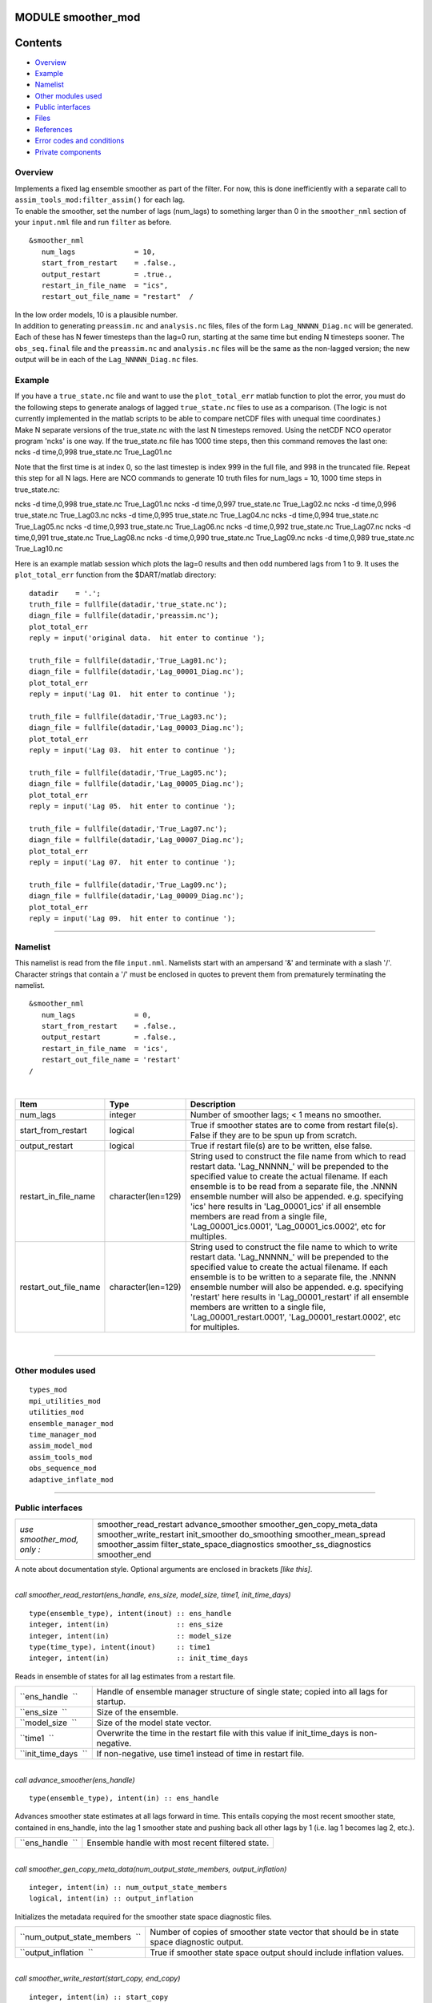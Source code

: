 MODULE smoother_mod
===================

Contents
========

-  `Overview <#overview>`__
-  `Example <#example>`__
-  `Namelist <#namelist>`__
-  `Other modules used <#other_modules_used>`__
-  `Public interfaces <#public_interfaces>`__
-  `Files <#files>`__
-  `References <#references>`__
-  `Error codes and conditions <#error_codes_and_conditions>`__
-  `Private components <#private_components>`__

Overview
--------

| Implements a fixed lag ensemble smoother as part of the filter. For now, this is done inefficiently with a separate
  call to ``assim_tools_mod:filter_assim()`` for each lag.
| To enable the smoother, set the number of lags (num_lags) to something larger than 0 in the ``smoother_nml`` section
  of your ``input.nml`` file and run ``filter`` as before.

.. container:: routine

   ::

      &smoother_nml
         num_lags              = 10,
         start_from_restart    = .false.,
         output_restart        = .true.,
         restart_in_file_name  = "ics",
         restart_out_file_name = "restart"  /

| In the low order models, 10 is a plausible number.
| In addition to generating ``preassim.nc`` and ``analysis.nc`` files, files of the form ``Lag_NNNNN_Diag.nc`` will be
  generated. Each of these has N fewer timesteps than the lag=0 run, starting at the same time but ending N timesteps
  sooner. The ``obs_seq.final`` file and the ``preassim.nc`` and ``analysis.nc`` files will be the same as the
  non-lagged version; the new output will be in each of the ``Lag_NNNNN_Diag.nc`` files.

Example
-------

| If you have a ``true_state.nc`` file and want to use the ``plot_total_err`` matlab function to plot the error, you
  must do the following steps to generate analogs of lagged ``true_state.nc`` files to use as a comparison. (The logic
  is not currently implemented in the matlab scripts to be able to compare netCDF files with unequal time coordinates.)
| Make N separate versions of the true_state.nc with the last N timesteps removed. Using the netCDF NCO operator program
  'ncks' is one way. If the true_state.nc file has 1000 time steps, then this command removes the last one:

.. container:: unix

   ncks -d time,0,998 true_state.nc True_Lag01.nc

Note that the first time is at index 0, so the last timestep is index 999 in the full file, and 998 in the truncated
file. Repeat this step for all N lags. Here are NCO commands to generate 10 truth files for num_lags = 10, 1000 time
steps in true_state.nc:

.. container:: unix

   ncks -d time,0,998 true_state.nc True_Lag01.nc
   ncks -d time,0,997 true_state.nc True_Lag02.nc
   ncks -d time,0,996 true_state.nc True_Lag03.nc
   ncks -d time,0,995 true_state.nc True_Lag04.nc
   ncks -d time,0,994 true_state.nc True_Lag05.nc
   ncks -d time,0,993 true_state.nc True_Lag06.nc
   ncks -d time,0,992 true_state.nc True_Lag07.nc
   ncks -d time,0,991 true_state.nc True_Lag08.nc
   ncks -d time,0,990 true_state.nc True_Lag09.nc
   ncks -d time,0,989 true_state.nc True_Lag10.nc

Here is an example matlab session which plots the lag=0 results and then odd numbered lags from 1 to 9. It uses the
``plot_total_err`` function from the $DART/matlab directory:

::

   datadir    = '.';
   truth_file = fullfile(datadir,'true_state.nc');
   diagn_file = fullfile(datadir,'preassim.nc');
   plot_total_err
   reply = input('original data.  hit enter to continue ');

   truth_file = fullfile(datadir,'True_Lag01.nc');
   diagn_file = fullfile(datadir,'Lag_00001_Diag.nc');
   plot_total_err
   reply = input('Lag 01.  hit enter to continue ');

   truth_file = fullfile(datadir,'True_Lag03.nc');
   diagn_file = fullfile(datadir,'Lag_00003_Diag.nc');
   plot_total_err
   reply = input('Lag 03.  hit enter to continue ');

   truth_file = fullfile(datadir,'True_Lag05.nc');
   diagn_file = fullfile(datadir,'Lag_00005_Diag.nc');
   plot_total_err
   reply = input('Lag 05.  hit enter to continue ');

   truth_file = fullfile(datadir,'True_Lag07.nc');
   diagn_file = fullfile(datadir,'Lag_00007_Diag.nc');
   plot_total_err
   reply = input('Lag 07.  hit enter to continue ');

   truth_file = fullfile(datadir,'True_Lag09.nc');
   diagn_file = fullfile(datadir,'Lag_00009_Diag.nc');
   plot_total_err
   reply = input('Lag 09.  hit enter to continue ');

--------------

Namelist
--------

This namelist is read from the file ``input.nml``. Namelists start with an ampersand '&' and terminate with a slash '/'.
Character strings that contain a '/' must be enclosed in quotes to prevent them from prematurely terminating the
namelist.

::

   &smoother_nml
      num_lags              = 0,
      start_from_restart    = .false.,
      output_restart        = .false.,
      restart_in_file_name  = 'ics',
      restart_out_file_name = 'restart'  
   /

| 

.. container::

   +--------------------------+--------------------+--------------------------------------------------------------------+
   | Item                     | Type               | Description                                                        |
   +==========================+====================+====================================================================+
   | num_lags                 | integer            | Number of smoother lags; < 1 means no smoother.                    |
   +--------------------------+--------------------+--------------------------------------------------------------------+
   | start_from_restart       | logical            | True if smoother states are to come from restart file(s). False if |
   |                          |                    | they are to be spun up from scratch.                               |
   +--------------------------+--------------------+--------------------------------------------------------------------+
   | output_restart           | logical            | True if restart file(s) are to be written, else false.             |
   +--------------------------+--------------------+--------------------------------------------------------------------+
   | restart_in_file_name     | character(len=129) | String used to construct the file name from which to read restart  |
   |                          |                    | data. 'Lag_NNNNN_' will be prepended to the specified value to     |
   |                          |                    | create the actual filename. If each ensemble is to be read from a  |
   |                          |                    | separate file, the .NNNN ensemble number will also be appended.    |
   |                          |                    | e.g. specifying 'ics' here results in 'Lag_00001_ics' if all       |
   |                          |                    | ensemble members are read from a single file,                      |
   |                          |                    | 'Lag_00001_ics.0001', 'Lag_00001_ics.0002', etc for multiples.     |
   +--------------------------+--------------------+--------------------------------------------------------------------+
   | restart_out_file_name    | character(len=129) | String used to construct the file name to which to write restart   |
   |                          |                    | data. 'Lag_NNNNN_' will be prepended to the specified value to     |
   |                          |                    | create the actual filename. If each ensemble is to be written to a |
   |                          |                    | separate file, the .NNNN ensemble number will also be appended.    |
   |                          |                    | e.g. specifying 'restart' here results in 'Lag_00001_restart' if   |
   |                          |                    | all ensemble members are written to a single file,                 |
   |                          |                    | 'Lag_00001_restart.0001', 'Lag_00001_restart.0002', etc for        |
   |                          |                    | multiples.                                                         |
   +--------------------------+--------------------+--------------------------------------------------------------------+

| 

--------------

.. _other_modules_used:

Other modules used
------------------

::

   types_mod
   mpi_utilities_mod
   utilities_mod
   ensemble_manager_mod
   time_manager_mod
   assim_model_mod
   assim_tools_mod
   obs_sequence_mod
   adaptive_inflate_mod

--------------

.. _public_interfaces:

Public interfaces
-----------------

========================== ==============================
*use smoother_mod, only :* smoother_read_restart
                           advance_smoother
                           smoother_gen_copy_meta_data
                           smoother_write_restart
                           init_smoother
                           do_smoothing
                           smoother_mean_spread
                           smoother_assim
                           filter_state_space_diagnostics
                           smoother_ss_diagnostics
                           smoother_end
========================== ==============================

A note about documentation style. Optional arguments are enclosed in brackets *[like this]*.

| 

.. container:: routine

   *call smoother_read_restart(ens_handle, ens_size, model_size, time1, init_time_days)*
   ::

      type(ensemble_type), intent(inout) :: ens_handle
      integer, intent(in)                :: ens_size
      integer, intent(in)                :: model_size
      type(time_type), intent(inout)     :: time1
      integer, intent(in)                :: init_time_days

.. container:: indent1

   Reads in ensemble of states for all lag estimates from a restart file.

   ==================== =========================================================================================
   ``ens_handle  ``     Handle of ensemble manager structure of single state; copied into all lags for startup.
   ``ens_size  ``       Size of the ensemble.
   ``model_size  ``     Size of the model state vector.
   ``time1  ``          Overwrite the time in the restart file with this value if init_time_days is non-negative.
   ``init_time_days  `` If non-negative, use time1 instead of time in restart file.
   ==================== =========================================================================================

| 

.. container:: routine

   *call advance_smoother(ens_handle)*
   ::

      type(ensemble_type), intent(in) :: ens_handle

.. container:: indent1

   Advances smoother state estimates at all lags forward in time. This entails copying the most recent smoother state,
   contained in ens_handle, into the lag 1 smoother state and pushing back all other lags by 1 (i.e. lag 1 becomes lag
   2, etc.).

   ================ ================================================
   ``ens_handle  `` Ensemble handle with most recent filtered state.
   ================ ================================================

| 

.. container:: routine

   *call smoother_gen_copy_meta_data(num_output_state_members, output_inflation)*
   ::

      integer, intent(in) :: num_output_state_members
      logical, intent(in) :: output_inflation

.. container:: indent1

   Initializes the metadata required for the smoother state space diagnostic files.

   +--------------------------------+--------------------------------------------------------------------------------------------+
   | ``num_output_state_members  `` | Number of copies of smoother state vector that should be in state space diagnostic output. |
   +--------------------------------+--------------------------------------------------------------------------------------------+
   | ``output_inflation  ``         | True if smoother state space output should include inflation values.                       |
   +--------------------------------+--------------------------------------------------------------------------------------------+

| 

.. container:: routine

   *call smoother_write_restart(start_copy, end_copy)*
   ::

      integer, intent(in) :: start_copy
      integer, intent(in) :: end_copy

.. container:: indent1

   Outputs restart files for all lags of smoother state. Integer arguments specify the start and end global indices of a
   continguous set of copies that contain the ensemble members.

   ================ ===================================================================================
   ``start_copy  `` Global index of ensemble copy that starts the actual ensemble members for smoother.
   ``end_copy  ``   Global index of ensemble copy that ends the actual ensemble members for smoother.
   ================ ===================================================================================

| 

.. container:: routine

   *call init_smoother(ens_handle, POST_INF_COPY, POST_INF_SD_COPY)*
   ::

      type(ensemble_type), intent(inout) :: ens_handle
      integer, intent(in)                :: POST_INF_COPY
      integer, intent(in)                :: POST_INF_SD_COPY

.. container:: indent1

   Initializes the storage needed for a smoother. Also initializes an adaptive inflation type that does NO inflation
   (not currently supported for smoothers).

   ====================== ==========================================================================================
   ``ens_handle  ``       An ensemble handle for the filter that contains information about ensemble and model size.
   ``POST_INF_COPY  ``    Global index of ensemble copy that holds posterior state space inflation values.
   ``POST_INF_SD_COPY  `` Global index of ensemble copy that holds posterior inflation standard deviation values.
   ====================== ==========================================================================================

| 

.. container:: routine

   *var = do_smoothing()*
   ::

      logical, intent(out) :: do_smoothing

.. container:: indent1

   Returns true if smoothing is to be done, else false.

   ================== ========================================
   ``do_smoothing  `` Returns true if smoothing is to be done.
   ================== ========================================

| 

.. container:: routine

   *call smoother_mean_spread(ens_size,ENS_MEAN_COPY,ENS_SD_COPY, output_state_ens_mean,output_state_ens_spread)*
   ::

      integer, intent(in) :: ens_size
      integer, intent(in) :: ENS_MEAN_COPY
      integer, intent(in) :: ENS_SD_COPY
      logical, intent(in) :: output_state_ens_mean
      logical, intent(in) :: output_state_ens_spread

.. container:: indent1

   Computes the ensemble mean (and spread if required) of all state variables for all lagged ensembles. Spread is only
   computed if it is required for output.

   ============================= ===================================================================
   ``ens_size  ``                Size of ensemble.
   ``ENS_MEAN_COPY  ``           Global index of copy that stores ensemble mean.
   ``ENS_SD_COPY  ``             Global index of copy that stores ensemble spread.
   ``output_state_ens_mean  ``   True if the ensemble mean is to be output to state diagnostic file.
   ``output_state_ens_spread  `` True if ensemble spread is to be output to state diagnostic file.
   ============================= ===================================================================

| 

.. container:: routine

   *call smoother_assim(obs_ens_handle, seq, keys, ens_size, num_groups, obs_val_index, ENS_MEAN_COPY, ENS_SD_COPY,
   PRIOR_INF_COPY, PRIOR_INF_SD_COPY, OBS_KEY_COPY, OBS_GLOBAL_QC_COPY, OBS_PRIOR_MEAN_START, OBS_PRIOR_MEAN_END,
   OBS_PRIOR_VAR_START, OBS_PRIOR_VAR_END)*
   ::

      type(ensemble_type), intent(inout)  :: obs_ens_handle
      type(obs_sequence_type), intent(in) :: seq
      integer, dimension(:), intent(in)   :: keys
      integer, intent(in)                 :: ens_size
      integer, intent(in)                 :: num_groups
      integer, intent(in)                 :: obs_val_index
      integer, intent(in)                 :: ENS_MEAN_COPY
      integer, intent(in)                 :: ENS_SD_COPY
      integer, intent(in)                 :: PRIOR_INF_COPY
      integer, intent(in)                 :: PRIOR_INF_SD_COPY
      integer, intent(in)                 :: OBS_KEY_COPY
      integer, intent(in)                 :: OBS_GLOBAL_QC_COPY
      integer, intent(in)                 :: OBS_PRIOR_MEAN_START
      integer, intent(in)                 :: OBS_PRIOR_MEAN_END
      integer, intent(in)                 :: OBS_PRIOR_VAR_START
      integer, intent(in)                 :: OBS_PRIOR_VAR_END

.. container:: indent1

   Does assimilation of a set of observations for each smoother lag.

   +----------------------------+----------------------------------------------------------------------------------------+
   | ``obs_ens_handle  ``       | Handle for ensemble manager holding prior estimates of observations.                   |
   +----------------------------+----------------------------------------------------------------------------------------+
   | ``seq  ``                  | Observation sequence being assimilated.                                                |
   +----------------------------+----------------------------------------------------------------------------------------+
   | ``keys  ``                 | A one dimensional array containing indices in seq of observations to as similate at    |
   |                            | current time.                                                                          |
   +----------------------------+----------------------------------------------------------------------------------------+
   | ``ens_size  ``             | Ensemble size.                                                                         |
   +----------------------------+----------------------------------------------------------------------------------------+
   | ``num_groups  ``           | Number of groups in filter.                                                            |
   +----------------------------+----------------------------------------------------------------------------------------+
   | ``obs_val_index  ``        | Integer index of copy of data in seq that contains the observed value from             |
   |                            | instruments.                                                                           |
   +----------------------------+----------------------------------------------------------------------------------------+
   | ``ENS_MEAN_COPY  ``        | Global index in smoother's state ensemble that holds ensemble mean.                    |
   +----------------------------+----------------------------------------------------------------------------------------+
   | ``ENS_SD_COPY  ``          | Global index in smoother's state ensemble that holds ensemble standard deviation.      |
   +----------------------------+----------------------------------------------------------------------------------------+
   | ``PRIOR_INF_COPY  ``       | Global index in obs_ens_handle that holds inflation values (not used for smoother).    |
   +----------------------------+----------------------------------------------------------------------------------------+
   | ``PRIOR_INF_SD_COPY  ``    | Global index in obs_ens_handle that holds inflation sd values (not used for smoother). |
   +----------------------------+----------------------------------------------------------------------------------------+
   | ``OBS_KEY_COPY  ``         | Global index in obs_ens_handle that holds the key for the observation.                 |
   +----------------------------+----------------------------------------------------------------------------------------+
   | ``OBS_GLOBAL_QC_COPY  ``   | Global index in obs_ens_handle that holds the quality control value.                   |
   +----------------------------+----------------------------------------------------------------------------------------+
   | ``OBS_PRIOR_MEAN_START  `` | Global index in obs_ens_handle that holds the first group's prior mean.                |
   +----------------------------+----------------------------------------------------------------------------------------+
   | ``OBS_PRIOR_MEAN_END  ``   | Global index in obs_ens_handle that holds the last group's prior mean.                 |
   +----------------------------+----------------------------------------------------------------------------------------+
   | ``OBS_PRIOR_VAR_START  ``  | Global index in obs_ens_handle that holds the first group's prior variance.            |
   +----------------------------+----------------------------------------------------------------------------------------+
   | ``OBS_PRIOR_VAR_END  ``    | Global index in obs_ens_handle that holds the last group's prior variance.             |
   +----------------------------+----------------------------------------------------------------------------------------+

| 

.. container:: routine

   *call filter_state_space_diagnostics(out_unit, ens_handle, model_size, num_output_state_members,
   output_state_mean_index, output_state_spread_index, output_inflation, temp_ens, ENS_MEAN_COPY, ENS_SD_COPY, inflate,
   INF_COPY, INF_SD_COPY)*
   ::

      type(netcdf_file_type), intent(inout)   :: out_unit
      type(ensemble_type), intent(inout)      :: ens_handle
      integer, intent(in)                     :: model_size
      integer, intent(in)                     :: num_output_state_members
      integer, intent(in)                     :: output_state_mean_index
      integer, intent(in)                     :: output_state_spread_index
      logical, intent(in)                     :: output_inflation
      real(r8), intent(out)                   :: temp_ens(model_size)
      integer, intent(in)                     :: ENS_MEAN_COPY
      integer, intent(in)                     :: ENS_SD_COPY
      type(adaptive_inflate_type), intent(in) :: inflate
      integer, intent(in)                     :: INF_COPY
      integer, intent(in)                     :: INF_SD_COPY

.. container:: indent1

   Writes state space diagnostic values including ensemble members, mean and spread, and inflation mean and spread to a
   netcdf file.

   =============================== ==================================================================
   ``out_unit  ``                  Descriptor for the netcdf file being written.
   ``ens_handle  ``                Ensemble handle whose state space values are to be written.
   ``model_size  ``                Size of the model state vector.
   ``num_output_state_members  ``  Number of individual state members to be output.
   ``output_state_mean_index  ``   Index in netcdf file for ensemble mean.
   ``output_state_spread_index  `` Index in netcdf file for ensemble spread.
   ``output_inflation  ``          True if the inflation values are to be output. Default is .TRUE.
   ``temp_ens  ``                  Storage passed in to avoid having to allocate extra space.
   ``ENS_MEAN_COPY  ``             Global index in ens_handle for ensemble mean.
   ``ENS_SD_COPY  ``               Global index in ens_handle for ensemble spread.
   ``inflate  ``                   Contains description and values of state space inflation.
   ``INF_COPY  ``                  Global index in ens_handle of inflation values.
   ``INF_SD_COPY  ``               Global index in ens_handle of inflation standard deviation values.
   =============================== ==================================================================

| 

.. container:: routine

   *call smoother_ss_diagnostics(model_size, num_output_state_members, output_inflation, temp_ens, ENS_MEAN_COPY,
   ENS_SD_COPY, POST_INF_COPY, POST_INF_SD_COPY)*
   ::

      integer, intent(in)   :: model_size
      integer, intent(in)   :: num_output_state_members
      logical, intent(in)   :: output_inflation
      real(r8), intent(out) :: temp_ens(model_size)
      integer, intent(in)   :: ENS_MEAN_COPY
      integer, intent(in)   :: ENS_SD_COPY
      integer, intent(in)   :: POST_INF_COPY
      integer, intent(in)   :: POST_INF_SD_COPY

.. container:: indent1

   Outputs state space diagnostics files for all smoother lags.

   +--------------------------------+------------------------------------------------------------------------------------+
   | ``model_size  ``               | Size of the model state vector.                                                    |
   +--------------------------------+------------------------------------------------------------------------------------+
   | ``num_output_state_members  `` | Number of state copies to be output in the state space diagnostics file.           |
   +--------------------------------+------------------------------------------------------------------------------------+
   | ``output_inflation  ``         | True if the inflation values are to be output. Default is .TRUE.                   |
   +--------------------------------+------------------------------------------------------------------------------------+
   | ``temp_ens  ``                 | Storage passed in to avoid having to allocate extra space.                         |
   +--------------------------------+------------------------------------------------------------------------------------+
   | ``ENS_MEAN_COPY  ``            | Global index of the ensemble mean in the lag smoother ensemble handles.            |
   +--------------------------------+------------------------------------------------------------------------------------+
   | ``ENS_SD_COPY  ``              | Global index of the ensemble spread in the lag smoother ensemble handles.          |
   +--------------------------------+------------------------------------------------------------------------------------+
   | ``POST_INF_COPY  ``            | Global index of the inflation value in the lag smoother ensemble handles (not      |
   |                                | currently used).                                                                   |
   +--------------------------------+------------------------------------------------------------------------------------+
   | ``POST_INF_SD_COPY  ``         | Global index of the inflation spread in the lag smoother ensemble handles (not     |
   |                                | currently used).                                                                   |
   +--------------------------------+------------------------------------------------------------------------------------+

| 

.. container:: routine

   *call smoother_end()*

.. container:: indent1

   Releases storage allocated for smoother.

| 

.. container:: routine

   *call smoother_inc_lags()*

.. container:: indent1

   Increments the number of lags that are in use for smoother. Used when a smoother is being started up and there have
   not been enough times to propagate the state to all requested lags.

| 

--------------

Files
-----

-  input.nml
-  smoother initial condition files
-  smoother restart files

--------------

References
----------

#. none

--------------

.. _error_codes_and_conditions:

Error codes and conditions
--------------------------

.. container:: errors

   +-----------------------------+------------------------------------------------+-------------------------------------+
   | Routine                     | Message                                        | Comment                             |
   +=============================+================================================+=====================================+
   | smoother_gen_copy_meta_data | output metadata in smoother needs ensemble     | Can't output more than 9999 copies. |
   |                             | size < 10000, not ###                          |                                     |
   +-----------------------------+------------------------------------------------+-------------------------------------+

.. _private_components:

Private components
------------------

N/A

--------------
